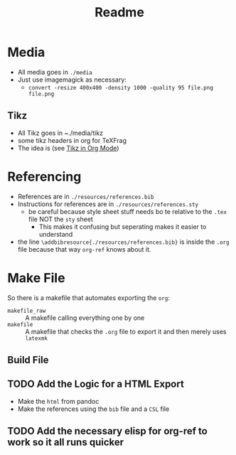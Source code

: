 #+TITLE: Readme

* Media
- All media goes in ~./media~
- Just use imagemagick as necessary:
  + ~convert -resize 400x400 -density 1000 -quality 95 file.png file.png~


** Tikz

- All Tikz goes in ~./media/tikz
- some tikz headers in org for TeXFrag
- The idea is (see [[http://ryansnotes.org/mediawiki/index.php/Create_Diagrams_as_SVG_using_Tikz#Seperate_Files_with_Standalone_.28Preferred.29][Tikz in Org Mode]])
* Referencing
- References are in ~./resources/references.bib~
- Instructions for references are in ~./resources/references.sty~
  + be careful because style sheet stuff needs bo te relative to the ~.tex~ file NOT  the ~sty~ sheet
    - This makes it confusing but seperating makes it easier to understand
- the line ~\addbibresource{./resources/references.bib}~ is inside the ~.org~ file because that way ~org-ref~ knows about it.
* Make File
So there is a makefile that automates exporting the ~org~:

- ~makefile_raw~ :: A makefile calling everything one by one
- ~makefile~     :: A makefile that checks the ~.org~ file to export it and then merely uses ~latexmk~


** Build File
** TODO Add the Logic for a HTML Export
- Make the ~html~ from pandoc
- Make the references using the ~bib~ file and a ~CSL~ file
** TODO Add the necessary elisp for org-ref to work so it all runs quicker
